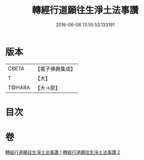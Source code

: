 #+TITLE: 轉經行道願往生淨土法事讚 
#+DATE: 2016-06-08 13:55:53.133191

* 版本
 |     CBETA|【電子佛典集成】|
 |         T|【大】     |
 |    T@HARA|【大→原】   |

* 目次

* 卷
[[file:KR6p0074_001.txt][轉經行道願往生淨土法事讚 1]]
[[file:KR6p0074_002.txt][轉經行道願往生淨土法事讚 2]]

